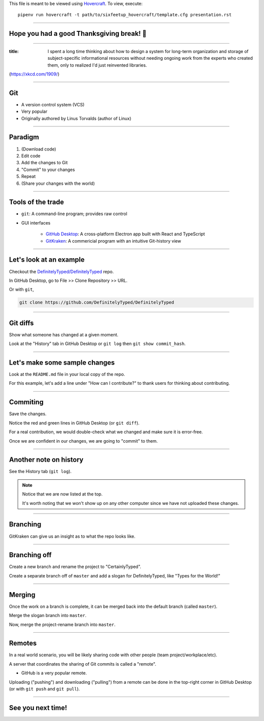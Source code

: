 .. _Hovercraft: https://github.com/regebro/hovercraft
.. Suggested template: https://github.com/sixfeetup/sixfeetup_hovercraft

  :title: ACM Meeting Slides
  :data-transition-duration: 1000

This file is meant to be viewed using Hovercraft_.
To view, execute::

  pipenv run hovercraft -t path/to/sixfeetup_hovercraft/template.cfg presentation.rst

----

Hope you had a good Thanksgiving break! 🦃
==========================================

----

.. image:: https://imgs.xkcd.com/comics/digital_resource_lifespan_2x.png
   :height: 600px

:title: I spent a long time thinking about how to design a system for long-term organization and storage of subject-specific informational resources without needing ongoing work from the experts who created them, only to realized I'd just reinvented libraries.

(https://xkcd.com/1909/)

----

Git
===

* A version control system (VCS)
* Very popular
* Originally authored by Linus Torvalds (author of Linux)

----

Paradigm
========

#. (Download code)
#. Edit code
#. Add the changes to Git
#. "Commit" to your changes
#. Repeat
#. (Share your changes with the world)

----

Tools of the trade
==================

.. _GitHub Desktop: https://desktop.github.com/
.. _GitKraken: https://www.gitkraken.com/

* ``git``: A command-line program; provides raw control
* GUI interfaces

   * `GitHub Desktop`_: A cross-platform Electron app built with React and TypeScript
   * `GitKraken`_: A commericial program with an intuitive Git-history view

----

Let's look at an example
========================

.. _DefinitelyTyped/DefinitelyTyped: https://github.com/DefinitelyTyped/DefinitelyTyped

Checkout the `DefinitelyTyped/DefinitelyTyped`_ repo.

In GitHub Desktop, go to File >> Clone Repository >> URL.

Or with ``git``,

.. code-block:: bash

   git clone https://github.com/DefinitelyTyped/DefinitelyTyped

----

Git diffs
=========

Show what someone has changed at a given moment.

Look at the "History" tab in GitHub Desktop or ``git log`` then ``git show commit_hash``.

----

Let's make some sample changes
==============================

Look at the ``README.md`` file in your local copy of the repo.

For this example, let's add a line under "How can I contribute?"
to thank users for thinking about contributing.

----

Commiting
=========

Save the changes.

Notice the red and green lines in GitHub Desktop (or ``git diff``).

For a real contribution, we would double-check what we changed and make sure
it is error-free.

Once we are confident in our changes, we are going to "commit" to them.

----

Another note on history
=======================

See the History tab (``git log``).

.. note::

   Notice that we are now listed at the top.

   It's worth noting that we won't show up on any other computer
   since we have not uploaded these changes.

----

Branching
=========

GitKraken can give us an insight as to what the repo looks like.

----

Branching off
=============

Create a new branch and rename the project to "CertainlyTyped".

Create a separate branch off of ``master`` and add a slogan for DefinitelyTyped,
like "Types for the World!"

----

Merging
=======

Once the work on a branch is complete, it can be merged back into the default branch
(called ``master``).

Merge the slogan branch into ``master``.

Now, merge the project-rename branch into ``master``.

----

Remotes
=======

In a real world scenario, you will be likely sharing code with other people
(team project/workplace/etc).

A server that coordinates the sharing of Git commits is called a "remote".

* GitHub is a very popular remote.

Uploading ("pushing") and downloading ("pulling") from a remote
can be done in the top-right corner in GitHub Desktop
(or with ``git push`` and ``git pull``).

----

See you next time!
==================
